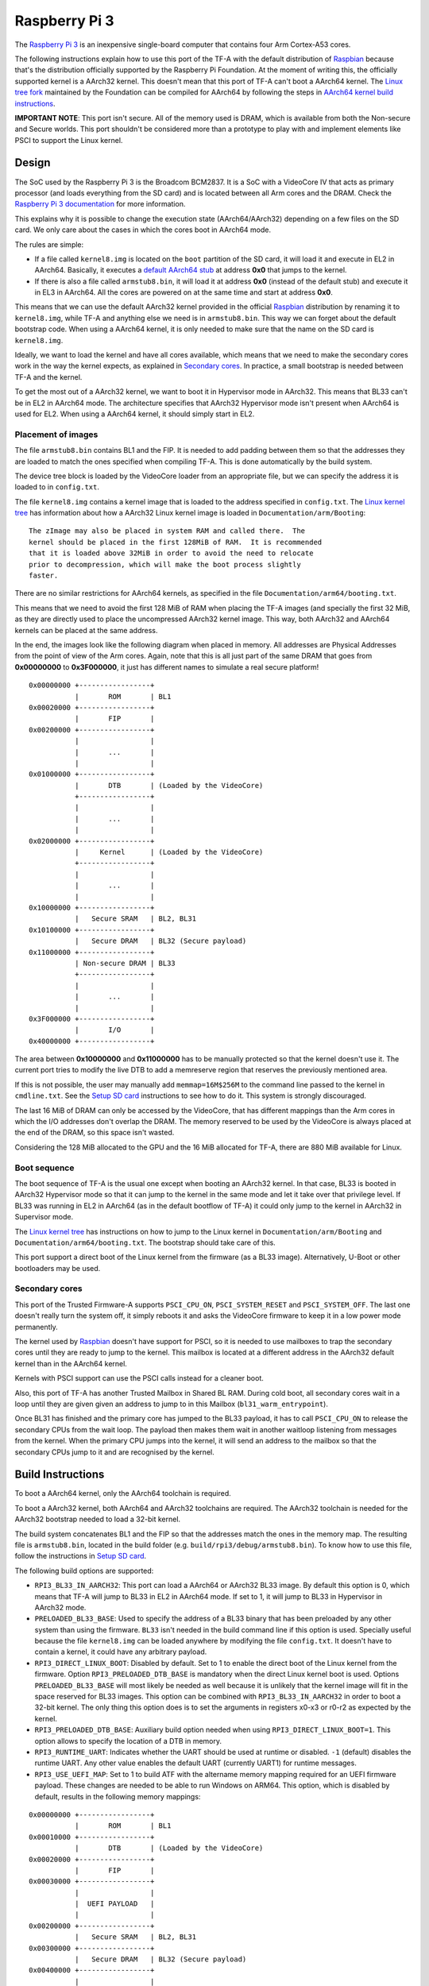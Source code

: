 Raspberry Pi 3
==============

The `Raspberry Pi 3`_ is an inexpensive single-board computer that contains four
Arm Cortex-A53 cores.

The following instructions explain how to use this port of the TF-A with the
default distribution of `Raspbian`_ because that's the distribution officially
supported by the Raspberry Pi Foundation. At the moment of writing this, the
officially supported kernel is a AArch32 kernel. This doesn't mean that this
port of TF-A can't boot a AArch64 kernel. The `Linux tree fork`_ maintained by
the Foundation can be compiled for AArch64 by following the steps in
`AArch64 kernel build instructions`_.

**IMPORTANT NOTE**: This port isn't secure. All of the memory used is DRAM,
which is available from both the Non-secure and Secure worlds. This port
shouldn't be considered more than a prototype to play with and implement
elements like PSCI to support the Linux kernel.

Design
------

The SoC used by the Raspberry Pi 3 is the Broadcom BCM2837. It is a SoC with a
VideoCore IV that acts as primary processor (and loads everything from the SD
card) and is located between all Arm cores and the DRAM. Check the `Raspberry Pi
3 documentation`_ for more information.

This explains why it is possible to change the execution state (AArch64/AArch32)
depending on a few files on the SD card. We only care about the cases in which
the cores boot in AArch64 mode.

The rules are simple:

- If a file called ``kernel8.img`` is located on the ``boot`` partition of the
  SD card, it will load it and execute in EL2 in AArch64. Basically, it executes
  a `default AArch64 stub`_ at address **0x0** that jumps to the kernel.

- If there is also a file called ``armstub8.bin``, it will load it at address
  **0x0** (instead of the default stub) and execute it in EL3 in AArch64. All
  the cores are powered on at the same time and start at address **0x0**.

This means that we can use the default AArch32 kernel provided in the official
`Raspbian`_ distribution by renaming it to ``kernel8.img``, while TF-A and
anything else we need is in ``armstub8.bin``. This way we can forget about the
default bootstrap code. When using a AArch64 kernel, it is only needed to make
sure that the name on the SD card is ``kernel8.img``.

Ideally, we want to load the kernel and have all cores available, which means
that we need to make the secondary cores work in the way the kernel expects, as
explained in `Secondary cores`_. In practice, a small bootstrap is needed
between TF-A and the kernel.

To get the most out of a AArch32 kernel, we want to boot it in Hypervisor mode
in AArch32. This means that BL33 can't be in EL2 in AArch64 mode. The
architecture specifies that AArch32 Hypervisor mode isn't present when AArch64
is used for EL2. When using a AArch64 kernel, it should simply start in EL2.

Placement of images
~~~~~~~~~~~~~~~~~~~

The file ``armstub8.bin`` contains BL1 and the FIP. It is needed to add padding
between them so that the addresses they are loaded to match the ones specified
when compiling TF-A. This is done automatically by the build system.

The device tree block is loaded by the VideoCore loader from an appropriate
file, but we can specify the address it is loaded to in ``config.txt``.

The file ``kernel8.img`` contains a kernel image that is loaded to the address
specified in ``config.txt``. The `Linux kernel tree`_ has information about how
a AArch32 Linux kernel image is loaded in ``Documentation/arm/Booting``:

::

    The zImage may also be placed in system RAM and called there.  The
    kernel should be placed in the first 128MiB of RAM.  It is recommended
    that it is loaded above 32MiB in order to avoid the need to relocate
    prior to decompression, which will make the boot process slightly
    faster.

There are no similar restrictions for AArch64 kernels, as specified in the file
``Documentation/arm64/booting.txt``.

This means that we need to avoid the first 128 MiB of RAM when placing the
TF-A images (and specially the first 32 MiB, as they are directly used to
place the uncompressed AArch32 kernel image. This way, both AArch32 and
AArch64 kernels can be placed at the same address.

In the end, the images look like the following diagram when placed in memory.
All addresses are Physical Addresses from the point of view of the Arm cores.
Again, note that this is all just part of the same DRAM that goes from
**0x00000000** to **0x3F000000**, it just has different names to simulate a real
secure platform!

::

    0x00000000 +-----------------+
               |       ROM       | BL1
    0x00020000 +-----------------+
               |       FIP       |
    0x00200000 +-----------------+
               |                 |
               |       ...       |
               |                 |
    0x01000000 +-----------------+
               |       DTB       | (Loaded by the VideoCore)
               +-----------------+
               |                 |
               |       ...       |
               |                 |
    0x02000000 +-----------------+
               |     Kernel      | (Loaded by the VideoCore)
               +-----------------+
               |                 |
               |       ...       |
               |                 |
    0x10000000 +-----------------+
               |   Secure SRAM   | BL2, BL31
    0x10100000 +-----------------+
               |   Secure DRAM   | BL32 (Secure payload)
    0x11000000 +-----------------+
               | Non-secure DRAM | BL33
               +-----------------+
               |                 |
               |       ...       |
               |                 |
    0x3F000000 +-----------------+
               |       I/O       |
    0x40000000 +-----------------+

The area between **0x10000000** and **0x11000000** has to be manually protected
so that the kernel doesn't use it. The current port tries to modify the live DTB
to add a memreserve region that reserves the previously mentioned area.

If this is not possible, the user may manually add ``memmap=16M$256M`` to the
command line passed to the kernel in ``cmdline.txt``. See the `Setup SD card`_
instructions to see how to do it. This system is strongly discouraged.

The last 16 MiB of DRAM can only be accessed by the VideoCore, that has
different mappings than the Arm cores in which the I/O addresses don't overlap
the DRAM. The memory reserved to be used by the VideoCore is always placed at
the end of the DRAM, so this space isn't wasted.

Considering the 128 MiB allocated to the GPU and the 16 MiB allocated for
TF-A, there are 880 MiB available for Linux.

Boot sequence
~~~~~~~~~~~~~

The boot sequence of TF-A is the usual one except when booting an AArch32
kernel. In that case, BL33 is booted in AArch32 Hypervisor mode so that it
can jump to the kernel in the same mode and let it take over that privilege
level. If BL33 was running in EL2 in AArch64 (as in the default bootflow of
TF-A) it could only jump to the kernel in AArch32 in Supervisor mode.

The `Linux kernel tree`_ has instructions on how to jump to the Linux kernel
in ``Documentation/arm/Booting`` and ``Documentation/arm64/booting.txt``. The
bootstrap should take care of this.

This port support a direct boot of the Linux kernel from the firmware (as a BL33
image). Alternatively, U-Boot or other bootloaders may be used.

Secondary cores
~~~~~~~~~~~~~~~

This port of the Trusted Firmware-A supports ``PSCI_CPU_ON``,
``PSCI_SYSTEM_RESET`` and ``PSCI_SYSTEM_OFF``. The last one doesn't really turn
the system off, it simply reboots it and asks the VideoCore firmware to keep it
in a low power mode permanently.

The kernel used by `Raspbian`_ doesn't have support for PSCI, so it is needed to
use mailboxes to trap the secondary cores until they are ready to jump to the
kernel. This mailbox is located at a different address in the AArch32 default
kernel than in the AArch64 kernel.

Kernels with PSCI support can use the PSCI calls instead for a cleaner boot.

Also, this port of TF-A has another Trusted Mailbox in Shared BL RAM. During
cold boot, all secondary cores wait in a loop until they are given given an
address to jump to in this Mailbox (``bl31_warm_entrypoint``).

Once BL31 has finished and the primary core has jumped to the BL33 payload, it
has to call ``PSCI_CPU_ON`` to release the secondary CPUs from the wait loop.
The payload then makes them wait in another waitloop listening from messages
from the kernel. When the primary CPU jumps into the kernel, it will send an
address to the mailbox so that the secondary CPUs jump to it and are recognised
by the kernel.

Build Instructions
------------------

To boot a AArch64 kernel, only the AArch64 toolchain is required.

To boot a AArch32 kernel, both AArch64 and AArch32 toolchains are required. The
AArch32 toolchain is needed for the AArch32 bootstrap needed to load a 32-bit
kernel.

The build system concatenates BL1 and the FIP so that the addresses match the
ones in the memory map. The resulting file is ``armstub8.bin``, located in the
build folder (e.g. ``build/rpi3/debug/armstub8.bin``). To know how to use this
file, follow the instructions in `Setup SD card`_.

The following build options are supported:

- ``RPI3_BL33_IN_AARCH32``: This port can load a AArch64 or AArch32 BL33 image.
  By default this option is 0, which means that TF-A will jump to BL33 in EL2
  in AArch64 mode. If set to 1, it will jump to BL33 in Hypervisor in AArch32
  mode.

- ``PRELOADED_BL33_BASE``: Used to specify the address of a BL33 binary that has
  been preloaded by any other system than using the firmware. ``BL33`` isn't
  needed in the build command line if this option is used. Specially useful
  because the file ``kernel8.img`` can be loaded anywhere by modifying the file
  ``config.txt``. It doesn't have to contain a kernel, it could have any
  arbitrary payload.

- ``RPI3_DIRECT_LINUX_BOOT``: Disabled by default. Set to 1 to enable the direct
  boot of the Linux kernel from the firmware. Option ``RPI3_PRELOADED_DTB_BASE``
  is mandatory when the direct Linux kernel boot is used. Options
  ``PRELOADED_BL33_BASE`` will most likely be needed as well because it is
  unlikely that the kernel image will fit in the space reserved for BL33 images.
  This option can be combined with ``RPI3_BL33_IN_AARCH32`` in order to boot a
  32-bit kernel. The only thing this option does is to set the arguments in
  registers x0-x3 or r0-r2 as expected by the kernel.

- ``RPI3_PRELOADED_DTB_BASE``: Auxiliary build option needed when using
  ``RPI3_DIRECT_LINUX_BOOT=1``. This option allows to specify the location of a
  DTB in memory.

- ``RPI3_RUNTIME_UART``: Indicates whether the UART should be used at runtime
  or disabled. ``-1`` (default) disables the runtime UART. Any other value
  enables the default UART (currently UART1) for runtime messages.

- ``RPI3_USE_UEFI_MAP``: Set to 1 to build ATF with the altername memory
  mapping required for an UEFI firmware payload. These changes are needed
  to be able to run Windows on ARM64. This option, which is disabled by
  default, results in the following memory mappings:

::

    0x00000000 +-----------------+
               |       ROM       | BL1
    0x00010000 +-----------------+
               |       DTB       | (Loaded by the VideoCore)
    0x00020000 +-----------------+
               |       FIP       |
    0x00030000 +-----------------+
               |                 |
               |  UEFI PAYLOAD   |
               |                 |
    0x00200000 +-----------------+
               |   Secure SRAM   | BL2, BL31
    0x00300000 +-----------------+
               |   Secure DRAM   | BL32 (Secure payload)
    0x00400000 +-----------------+
               |                 |
               |                 |
               | Non-secure DRAM | BL33
               |                 |
               |                 |
    0x01000000 +-----------------+
               |                 |
               |       ...       |
               |                 |
    0x3F000000 +-----------------+
               |       I/O       |

- ``BL32``: This port can load and run OP-TEE. The OP-TEE image is optional.
  Please use the code from `here <https://github.com/OP-TEE/optee_os>`__.
  Build the Trusted Firmware with option ``BL32=tee-header_v2.bin
  BL32_EXTRA1=tee-pager_v2.bin  BL32_EXTRA2=tee-pageable_v2.bin``
  to put the binaries into the FIP.

  .. warning::
     If OP-TEE is used it may be needed to add the following options to the
     Linux command line so that the USB driver doesn't use FIQs:
     ``dwc_otg.fiq_enable=0 dwc_otg.fiq_fsm_enable=0 dwc_otg.nak_holdoff=0``.
     This will unfortunately reduce the performance of the USB driver. It is
     needed when using Raspbian, for example.

- ``TRUSTED_BOARD_BOOT``: This port supports TBB. Set this option to 1 to enable
  it. In order to use TBB, you might want to set ``GENERATE_COT=1`` to let the
  contents of the FIP automatically signed by the build process. The ROT key
  will be generated and output to ``rot_key.pem`` in the build directory. It is
  able to set ROT_KEY to your own key in PEM format.

- ``ENABLE_STACK_PROTECTOR``: Disabled by default. It uses the hardware RNG of
  the board.

The following is not currently supported:

- AArch32 for TF-A itself.

- ``EL3_PAYLOAD_BASE``: The reason is that you can already load anything to any
  address by changing the file ``armstub8.bin``, so there's no point in using
  TF-A in this case.

- ``MULTI_CONSOLE_API=0``: The multi console API must be enabled. Note that the
  crash console uses the internal 16550 driver functions directly in order to be
  able to print error messages during early crashes before setting up the
  multi console API.

Building the firmware for kernels that don't support PSCI
~~~~~~~~~~~~~~~~~~~~~~~~~~~~~~~~~~~~~~~~~~~~~~~~~~~~~~~~~

This is the case for the 32-bit image of Raspbian, for example. 64-bit kernels
always support PSCI, but they may not know that the system understands PSCI due
to an incorrect DTB file.

First, clone and compile the 32-bit version of the `Raspberry Pi 3 TF-A
bootstrap`_. Choose the one needed for the architecture of your kernel.

Then compile TF-A. For a 32-bit kernel, use the following command line:

.. code:: shell

    CROSS_COMPILE=aarch64-linux-gnu- make PLAT=rpi3             \
    RPI3_BL33_IN_AARCH32=1                                      \
    BL33=../rpi3-arm-tf-bootstrap/aarch32/el2-bootstrap.bin

For a 64-bit kernel, use this other command line:

.. code:: shell

    CROSS_COMPILE=aarch64-linux-gnu- make PLAT=rpi3             \
    BL33=../rpi3-arm-tf-bootstrap/aarch64/el2-bootstrap.bin

However, enabling PSCI support in a 64-bit kernel is really easy. In the
repository `Raspberry Pi 3 TF-A bootstrap`_ there is a patch that can be applied
to the Linux kernel tree maintained by the Raspberry Pi foundation. It modifes
the DTS to tell the kernel to use PSCI. Once this patch is applied, follow the
instructions in `AArch64 kernel build instructions`_ to get a working 64-bit
kernel image and supporting files.

Building the firmware for kernels that support PSCI
~~~~~~~~~~~~~~~~~~~~~~~~~~~~~~~~~~~~~~~~~~~~~~~~~~~

For a 64-bit kernel:

.. code:: shell

    CROSS_COMPILE=aarch64-linux-gnu- make PLAT=rpi3             \
    PRELOADED_BL33_BASE=0x02000000                              \
    RPI3_PRELOADED_DTB_BASE=0x01000000                          \
    RPI3_DIRECT_LINUX_BOOT=1

For a 32-bit kernel:

.. code:: shell

    CROSS_COMPILE=aarch64-linux-gnu- make PLAT=rpi3             \
    PRELOADED_BL33_BASE=0x02000000                              \
    RPI3_PRELOADED_DTB_BASE=0x01000000                          \
    RPI3_DIRECT_LINUX_BOOT=1                                    \
    RPI3_BL33_IN_AARCH32=1

AArch64 kernel build instructions
---------------------------------

The following instructions show how to install and run a AArch64 kernel by
using a SD card with the default `Raspbian`_ install as base. Skip them if you
want to use the default 32-bit kernel.

Note that this system won't be fully 64-bit because all the tools in the
filesystem are 32-bit binaries, but it's a quick way to get it working, and it
allows the user to run 64-bit binaries in addition to 32-bit binaries.

1. Clone the `Linux tree fork`_ maintained by the Raspberry Pi Foundation. To
   speed things up, do a shallow clone of the desired branch.

.. code:: shell

    git clone --depth=1 -b rpi-4.18.y https://github.com/raspberrypi/linux
    cd linux

2. Configure and compile the kernel. Adapt the number after ``-j`` so that it is
   1.5 times the number of CPUs in your computer. This may take some time to
   finish.

.. code:: shell

    make ARCH=arm64 CROSS_COMPILE=aarch64-linux-gnu- bcmrpi3_defconfig
    make -j 6 ARCH=arm64 CROSS_COMPILE=aarch64-linux-gnu-

3. Copy the kernel image and the device tree to the SD card. Replace the path
   by the corresponding path in your computers to the ``boot`` partition of the
   SD card.

.. code:: shell

    cp arch/arm64/boot/Image /path/to/boot/kernel8.img
    cp arch/arm64/boot/dts/broadcom/bcm2710-rpi-3-b.dtb /path/to/boot/
    cp arch/arm64/boot/dts/broadcom/bcm2710-rpi-3-b-plus.dtb /path/to/boot/

4. Install the kernel modules. Replace the path by the corresponding path to the
   filesystem partition of the SD card on your computer.

.. code:: shell

    make ARCH=arm64 CROSS_COMPILE=aarch64-linux-gnu- \
    INSTALL_MOD_PATH=/path/to/filesystem modules_install

5. Follow the instructions in `Setup SD card`_ except for the step of renaming
   the existing ``kernel7.img`` (we have already copied a AArch64 kernel).

Setup SD card
-------------

The instructions assume that you have an SD card with a fresh install of
`Raspbian`_ (or that, at least, the ``boot`` partition is untouched, or nearly
untouched). They have been tested with the image available in 2018-03-13.

1. Insert the SD card and open the ``boot`` partition.

2. Rename ``kernel7.img`` to ``kernel8.img``. This tricks the VideoCore
   bootloader into booting the Arm cores in AArch64 mode, like TF-A needs,
   even though the kernel is not compiled for AArch64.

3. Copy ``armstub8.bin`` here. When ``kernel8.img`` is available, The VideoCore
   bootloader will look for a file called ``armstub8.bin`` and load it at
   address **0x0** instead of a predefined one.

4. To enable the serial port "Mini UART" in Linux, open ``cmdline.txt`` and add
   ``console=serial0,115200 console=tty1``.

5. Open ``config.txt`` and add the following lines at the end (``enable_uart=1``
   is only needed to enable debugging through the Mini UART):

::

    enable_uart=1
    kernel_address=0x02000000
    device_tree_address=0x01000000

If you connect a serial cable to the Mini UART and your computer, and connect
to it (for example, with ``screen /dev/ttyUSB0 115200``) you should see some
text. In the case of an AArch32 kernel, you should see something like this:

::

    NOTICE:  Booting Trusted Firmware
    NOTICE:  BL1: v1.4(release):v1.4-329-g61e94684-dirty
    NOTICE:  BL1: Built : 00:09:25, Nov  6 2017
    NOTICE:  BL1: Booting BL2
    NOTICE:  BL2: v1.4(release):v1.4-329-g61e94684-dirty
    NOTICE:  BL2: Built : 00:09:25, Nov  6 2017
    NOTICE:  BL1: Booting BL31
    NOTICE:  BL31: v1.4(release):v1.4-329-g61e94684-dirty
    NOTICE:  BL31: Built : 00:09:25, Nov  6 2017
    [    0.266484] bcm2835-aux-uart 3f215040.serial: could not get clk: -517

    Raspbian GNU/Linux 9 raspberrypi ttyS0
    raspberrypi login:

Just enter your credentials, everything should work as expected. Note that the
HDMI output won't show any text during boot.

.. _default Arm stub: https://github.com/raspberrypi/tools/blob/master/armstubs/armstub7.S
.. _default AArch64 stub: https://github.com/raspberrypi/tools/blob/master/armstubs/armstub8.S
.. _Linux kernel tree: https://github.com/torvalds/linux
.. _Linux tree fork: https://github.com/raspberrypi/linux
.. _Raspberry Pi 3: https://www.raspberrypi.org/products/raspberry-pi-3-model-b/
.. _Raspberry Pi 3 TF-A bootstrap: https://github.com/AntonioND/rpi3-arm-tf-bootstrap
.. _Raspberry Pi 3 documentation: https://www.raspberrypi.org/documentation/
.. _Raspbian: https://www.raspberrypi.org/downloads/raspbian/
